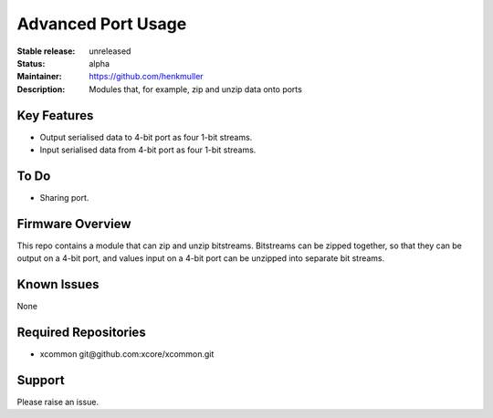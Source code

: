 Advanced Port Usage
...................

:Stable release:  unreleased

:Status:  alpha

:Maintainer:  https://github.com/henkmuller

:Description:  Modules that, for example, zip and unzip data onto ports


Key Features
============

* Output serialised data to 4-bit port as four 1-bit streams.
* Input serialised data from 4-bit port as four 1-bit streams.

To Do
=====

* Sharing port.

Firmware Overview
=================

This repo contains a module that can zip and unzip bitstreams. Bitstreams
can be zipped together, so that they can be output on a 4-bit port, and
values input on a 4-bit port can be unzipped into separate bit streams.

Known Issues
============

None

Required Repositories
================

* xcommon git\@github.com:xcore/xcommon.git

Support
=======

Please raise an issue.
